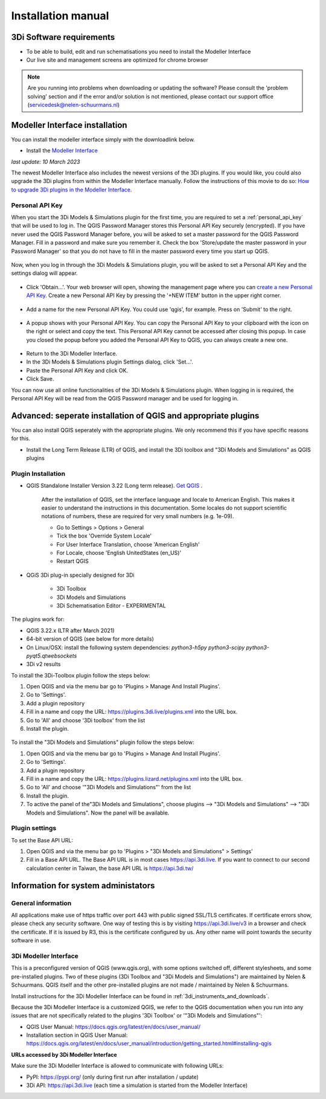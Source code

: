 .. _3di_instruments_and_downloads:

Installation manual
======================

3Di Software requirements
---------------------------------

.. _software:

•	To be able to build, edit and run schematisations you need to install the Modeller Interface 
•	Our live site and management screens are optimized for chrome browser

.. note::

    Are you running into problems when downloading or updating the software? Please consult the 'problem solving' section and if the error and/or solution is not mentioned, please contact our support office (servicedesk@nelen-schuurmans.nl)
	

.. _MI_installation:

Modeller Interface installation
---------------------------------

You can install the modeller interface simply with the downloadlink below.

- Install the `Modeller Interface <https://docs.3di.live/modeller-interface-downloads/3DiModellerInterface-OSGeo4W-3.28.5-1-2-Setup-x86_64.exe>`_

*last update: 10 March 2023*

The newest Modeller Interface also includes the newest versions of the 3Di plugins. If you would like, you could also upgrade the 3Di plugins from within the Modeller Interface manually. Follow the instructions of this movie to do so: `How to upgrade 3Di plugins in the Modeller Interface <https://www.youtube.com/watch?v=9XeVuZo28jw>`_.


Personal API Key
^^^^^^^^^^^^^^^^^^

When you start the 3Di Models & Simulations plugin for the first time, you are required to set a :ref:`personal_api_key` that will be used to log in. 
The QGIS Password Manager stores this Personal API Key securely (encrypted). If you have never used the QGIS Password Manager before, you will be asked to set a master password for the QGIS Password Manager. 
Fill in a password and make sure you remember it. Check the box 'Store/update the master password in your Password Manager' so that you do not have to fill in the master password every time you start up QGIS. 


.. figure:: image/f_master_password.png
    :alt: Master password


Now, when you log in through the 3Di Models & Simulations plugin, you will be asked to set a Personal API Key and the settings dialog will appear.

.. figure:: image/f_set_apikey.png
    :alt: Set Personal API key


- Click 'Obtain...'. Your web browser will open, showing the management page where you can `create a new Personal API Key <https://management.3di.live/personal_api_keys>`_. Create a new Personal API Key by pressing the '+NEW ITEM' button in the upper right corner.

.. figure:: image/f_set_apikey_managementscreen_overview.png
    :alt: Personal API Keys in the management screen


- Add a name for the new Personal API Key. You could use 'qgis', for example. Press on 'Submit' to the right.

.. figure:: image/f_set_apikey_managementscreen_name_key.png
    :alt: Set the name for the Personal API Key


- A popup shows with your Personal API Key. You can copy the Personal API Key to your clipboard with the icon on the right or select and copy the text. This Personal API Key cannot be accessed after closing this popup. In case you closed the popup before you added the Personal API Key to QGIS, you can always create a new one.

.. figure:: image/f_set_apikey_managementscreen_popup_with_key.png
    :alt: The popup that shows your Personal API Key


- Return to the 3Di Modeller Interface.
- In the 3Di Models & Simulations plugin Settings dialog, click 'Set...'.
- Paste the Personal API Key and click OK.
- Click Save.

You can now use all online functionalities of the 3Di Models & Simulations plugin. When logging in is required, the Personal API Key will be read from the QGIS Password manager and be used for logging in. 




Advanced: seperate installation of QGIS and appropriate plugins
----------------------------------------------------------------------

You can also install QGIS seperately with the appropriate plugins. We only recommend this if you have specific reasons for this. 

- Install the Long Term Release (LTR) of QGIS, and install the 3Di toolbox and "3Di Models and Simulations" as QGIS plugins


.. _plugin_installation:

Plugin Installation
^^^^^^^^^^^^^^^^^^^^

* QGIS Standalone Installer Version 3.22 (Long term release). `Get QGIS <http://www.qgis.org/en/site/forusers/download.html#>`_ . 

    After the installation of QGIS, set the interface language and locale to American English. This makes it easier to understand the instructions in this documentation. Some locales do not support scientific notations of numbers, these are required for very small numbers (e.g. 1e-09).

    * Go to Settings > Options > General
    * Tick the box 'Override System Locale'
    * For User Interface Translation, choose 'American English'
    * For Locale, choose 'English UnitedStates (en_US)'
    * Restart QGIS

* QGiS 3Di plug-in specially designed for 3Di
	
	* 3Di Toolbox
	* 3Di Models and Simulations
	* 3Di Schematisation Editor - EXPERIMENTAL

The plugins work for:

- QGIS 3.22.x (LTR after March 2021)
- 64-bit version of QGIS (see below for more details)
- On Linux/OSX: install the following system dependencies: `python3-h5py python3-scipy python3-pyqt5.qtwebsockets`
- 3Di v2 results

To install the 3Di-Toolbox plugin follow the steps below: 

1) Open QGIS and via the menu bar go to 'Plugins > Manage And Install Plugins'. 
2) Go to 'Settings'. 
3) Add a plugin repository
4) Fill in a name and copy the URL: https://plugins.3di.live/plugins.xml into the URL box. 
5) Go to 'All' and choose '3Di toolbox' from the list
6) Install the plugin.

.. figure:: image/d_qgispluging_pluginmanager.png
    :alt: QGIS Plugin Manager
    
.. figure:: image/d_qgispluging_pluginmanager_addlizard_repo.png
    :alt: Add Lizard repo Plugin

.. figure:: image/d_qgispluging_pluginmanager_install_toolbox.png
    :alt: Install 3Di Toolbox

.. _plugin_overview:

To install the "3Di Models and Simulations" plugin follow the steps below: 

1) Open QGIS and via the menu bar go to 'Plugins > Manage And Install Plugins'. 
2) Go to 'Settings'. 
3) Add a plugin repository
4) Fill in a name and copy the URL: https://plugins.lizard.net/plugins.xml into the URL box. 
5) Go to 'All' and choose '"3Di Models and Simulations"' from the list
6) Install the plugin.
7) To active the panel of the"3Di Models and Simulations", choose plugins --> "3Di Models and Simulations" --> "3Di Models and Simulations". Now the panel will be available.

.. _plugin_settings:

Plugin settings
^^^^^^^^^^^^^^^^
To set the Base API URL:

1) Open QGIS and via the menu bar go to 'Plugins > "3Di Models and Simulations" > Settings'
2) Fill in a Base API URL. The Base API URL is in most cases https://api.3di.live. If you want to connect to our second calculation center in Taiwan, the base API URL is https://api.3di.tw/





Information for system administators
--------------------------------------

General information
^^^^^^^^^^^^^^^^^^^^

All applications make use of https traffic over port 443 with public signed SSL/TLS certificates.
If certificate errors show, please check any security software.
One way of testing this is by visiting https://api.3di.live/v3 in a browser and check the certificate.
If it is issued by R3, this is the certificate configured by us.
Any other name will point towards the security software in use.

.. _setup_modeller_interface:

3Di Modeller Interface
^^^^^^^^^^^^^^^^^^^^^^^^

This is a preconfigured version of QGIS (www.qgis.org), with some options switched off, different stylesheets, and some pre-installed plugins.
Two of these plugins (3Di Toolbox and "3Di Models and Simulations") are maintained by Nelen & Schuurmans.
QGIS itself and the other pre-installed plugins are not made / maintained by Nelen & Schuurmans.

Install instructions for the 3Di Modeller Interface can be found in :ref:`3di_instruments_and_downloads`.

Because the 3Di Modeller Interface is a customized QGIS,
we refer to the QGIS documentation when you run into any issues that are not specifically related to the plugins '3Di Toolbox' or '"3Di Models and Simulations"': 

* QGIS User Manual: https://docs.qgis.org/latest/en/docs/user_manual/
* Installation section in QGIS User Manual: https://docs.qgis.org/latest/en/docs/user_manual/introduction/getting_started.html#installing-qgis

**URLs accessed by 3Di Modeller Interface**

Make sure the 3Di Modeller Interface is allowed to communicate with following URLs:

* PyPI: https://pypi.org/ (only during first run after installation / update)
* 3Di API: https://api.3di.live (each time a simulation is started from the Modeller Interface)

